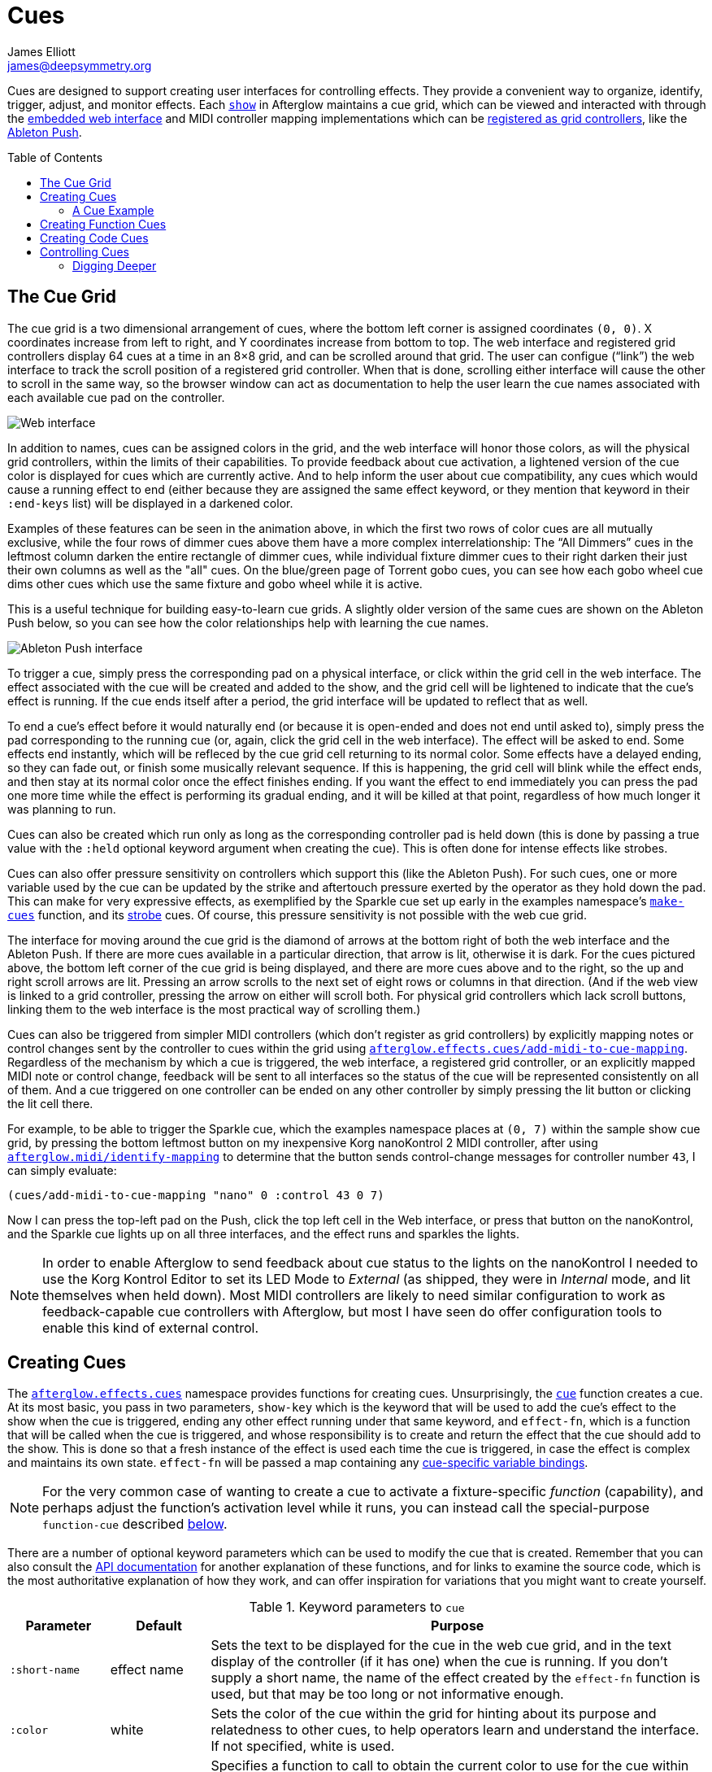 = Cues
James Elliott <james@deepsymmetry.org>
:icons: font
:toc:
:toc-placement: preamble
:api-doc: http://rawgit.com/brunchboy/afterglow/master/api-doc/

// Set up support for relative links on GitHub; add more conditions
// if you need to support other environments and extensions.
ifdef::env-github[:outfilesuffix: .adoc]

Cues are designed to support creating user interfaces for controlling
effects. They provide a convenient way to organize, identify, trigger,
adjust, and monitor effects. Each
{api-doc}afterglow.show.html[`show`] in
Afterglow maintains a cue grid, which can be viewed and interacted
with through the <<README#the-embedded-web-interface,embedded web
interface>> and MIDI controller mapping implementations which can be
{api-doc}afterglow.show.html#var-register-grid-controller[registered
as grid controllers], like the <<mapping_sync#using-ableton-push,Ableton Push>>.

== The Cue Grid

The cue grid is a two dimensional arrangement of cues, where the
bottom left corner is assigned coordinates `(0, 0)`. X coordinates
increase from left to right, and Y coordinates increase from bottom to
top. The web interface and registered grid controllers display 64 cues
at a time in an 8&times;8 grid, and can be scrolled around that grid.
The user can configue (&ldquo;link&rdquo;) the web interface to track
the scroll position of a registered grid controller. When that is
done, scrolling either interface will cause the other to scroll in the
same way, so the browser window can act as documentation to help the
user learn the cue names associated with each available cue pad on the
controller.

image::assets/ShowGrid.gif[Web interface]

In addition to names, cues can be assigned colors in the grid, and the
web interface will honor those colors, as will the physical grid
controllers, within the limits of their capabilities. To provide
feedback about cue activation, a lightened version of the cue color is
displayed for cues which are currently active. And to help inform the
user about cue compatibility, any cues which would cause a running
effect to end (either because they are assigned the same effect
keyword, or they mention that keyword in their `:end-keys` list) will
be displayed in a darkened color.

Examples of these features can be seen in the animation above, in
which the first two rows of color cues are all mutually exclusive,
while the four rows of dimmer cues above them have a more complex
interrelationship: The &ldquo;All Dimmers&rdquo; cues in the leftmost
column darken the entire rectangle of dimmer cues, while individual
fixture dimmer cues to their right darken their just their own columns
as well as the "all" cues. On the blue/green page of Torrent gobo
cues, you can see how each gobo wheel cue dims other cues which
use the same fixture and gobo wheel while it is active.

This is a useful technique for building easy-to-learn cue grids. A
slightly older version of the same cues are shown on the Ableton Push
below, so you can see how the color relationships help with learning
the cue names.

image::assets/AbletonInterface.jpg[Ableton Push interface]

To trigger a cue, simply press the corresponding pad on a physical
interface, or click within the grid cell in the web interface. The
effect associated with the cue will be created and added to the show,
and the grid cell will be lightened to indicate that the cue's
effect is running. If the cue ends itself after a period, the grid
interface will be updated to reflect that as well.

To end a cue's effect before it would naturally end (or because
it is open-ended and does not end until asked to), simply press the
pad corresponding to the running cue (or, again, click the grid cell
in the web interface). The effect will be asked to end. Some effects
end instantly, which will be refleced by the cue grid cell returning
to its normal color. Some effects have a delayed ending, so they can
fade out, or finish some musically relevant sequence. If this is
happening, the grid cell will blink while the effect ends, and then
stay at its normal color once the effect finishes ending. If you want
the effect to end immediately you can press the pad one more time
while the effect is performing its gradual ending, and it will be
killed at that point, regardless of how much longer it was planning to
run.

[[held-flag]]Cues can also be created which run only as long as the
corresponding controller pad is held down (this is done by passing a
true value with the `:held` optional keyword argument when creating
the cue). This is often done for intense effects like strobes.

Cues can also offer pressure sensitivity on controllers which support
this (like the Ableton Push). For such cues, one or more variable used
by the cue can be updated by the strike and aftertouch pressure
exerted by the operator as they hold down the pad. This can make for
very expressive effects, as exemplified by the Sparkle cue set up
early in the examples namespace's
{api-doc}afterglow.examples.html#var-make-cues[`make-cues`]
function, and its
{api-doc}afterglow.examples.html#var-make-strobe-cue[strobe]
cues. Of course, this pressure sensitivity is not possible with the
web cue grid.

The interface for moving around the cue grid is the diamond of arrows
at the bottom right of both the web interface and the Ableton Push. If
there are more cues available in a particular direction, that arrow is
lit, otherwise it is dark. For the cues pictured above, the bottom
left corner of the cue grid is being displayed, and there are more
cues above and to the right, so the up and right scroll arrows are
lit. Pressing an arrow scrolls to the next set of eight rows or
columns in that direction. (And if the web view is linked to a grid
controller, pressing the arrow on either will scroll both. For
physical grid controllers which lack scroll buttons, linking them to
the web interface is the most practical way of scrolling them.)

Cues can also be triggered from simpler MIDI controllers (which
don't register as grid controllers) by explicitly mapping notes
or control changes sent by the controller to cues within the grid
using
{api-doc}afterglow.effects.cues.html#var-add-midi-to-cue-mapping[`afterglow.effects.cues/add-midi-to-cue-mapping`].
Regardless of the mechanism by which a cue is triggered, the web
interface, a registered grid controller, or an explicitly mapped MIDI
note or control change, feedback will be sent to all interfaces so the
status of the cue will be represented consistently on all of them. And
a cue triggered on one controller can be ended on any other controller
by simply pressing the lit button or clicking the lit cell there.

For example, to be able to trigger the Sparkle cue, which the examples
namespace places at `(0, 7)` within the sample show cue grid, by
pressing the bottom leftmost button on my inexpensive Korg nanoKontrol
2 MIDI controller, after using
{api-doc}afterglow.midi.html#var-identify-mapping[`afterglow.midi/identify-mapping`]
to determine that the button sends control-change messages for
controller number `43`, I can simply evaluate:

[source,clojure]
----
(cues/add-midi-to-cue-mapping "nano" 0 :control 43 0 7)
----

Now I can press the top-left pad on the Push, click the top left cell
in the Web interface, or press that button on the nanoKontrol, and the
Sparkle cue lights up on all three interfaces, and the effect runs and
sparkles the lights.

[NOTE]
====

In order to enable Afterglow to send feedback about cue status to the
lights on the nanoKontrol I needed to use the Korg Kontrol Editor to
set its LED Mode to _External_ (as shipped, they were in _Internal_
mode, and lit themselves when held down). Most MIDI controllers are
likely to need similar configuration to work as feedback-capable cue
controllers with Afterglow, but most I have seen do offer
configuration tools to enable this kind of external control.

====

[[creating-cues]]
== Creating Cues

The
{api-doc}afterglow.effects.cues.html[`afterglow.effects.cues`]
namespace provides functions for creating cues. Unsurprisingly, the
{api-doc}afterglow.effects.cues.html#var-cue[`cue`]
function creates a cue. At its most basic, you pass in two parameters,
`show-key` which is the keyword that will be used to add the cue's
effect to the show when the cue is triggered, ending any other effect
running under that same keyword, and `effect-fn`, which is a function
that will be called when the cue is triggered, and whose
responsibility is to create and return the effect that the cue should
add to the show. This is done so that a fresh instance of the effect
is used each time the cue is triggered, in case the effect is complex
and maintains its own state. `effect-fn` will be passed a map
containing any <<cues#cue-variables,cue-specific variable bindings>>.

NOTE: For the very common case of wanting to create a cue to activate
a fixture-specific _function_ (capability), and perhaps adjust the
function's activation level while it runs, you can instead call the
special-purpose `function-cue` described
<<cues#creating-function-cues,below>>.

There are a number of optional keyword parameters which can be used to
modify the cue that is created. Remember that you can also consult the
{api-doc}afterglow.effects.cues.html#var-cue[API
documentation] for another explanation of these functions, and for
links to examine the source code, which is the most authoritative
explanation of how they work, and can offer inspiration for variations
that you might want to create yourself.

[cols="1a,1a,5a", options="header"]
.Keyword parameters to `cue`
|===
|Parameter
|Default
|Purpose

|`:short-name`
|effect name

|Sets the text to be displayed for the cue in the web cue grid, and in
the text display of the controller (if it has one) when the cue is
running. If you don't supply a short name, the name of the
effect created by the `effect-fn` function is used, but that may be too
long or not informative enough.

|`:color`
|white

|Sets the color of the cue within the grid for hinting about its
purpose and relatedness to other cues, to help operators learn and
understand the interface. If not specified, white is used.

|`:color-fn`
|none

|Specifies a function to call to obtain the current color to use for
the cue within the grid, so that an dynamic/animated color can provide
even more intense hinting about its purpose and relatedness to other
cues, to help operators learn and understand the interface. If not
specified, the static value specified by `:color` is used.

The function provided will be called whenever the grid interface is
being updated, and will be called with four arguments: the `cue` whose
current color is desired; the map describing the currently active
`effect` that was launched by that cue, if any; the `show` in which
the cue and effect exist; and the metronome `snapshot` representing
the moment in time at which the interface is being rendered. The
function can use this information to calculate and return a color
value, which will be used to draw the cue in the interface, or it can
return `nil`, in which case the static `:color` value will be
displayed instead.

Helper functions exist to create cue color functions for commonly
useful situations.
{api-doc}afterglow.effects.cues.html#var-color-fn-from-cue-var[`afterglow.effects.cues/color-fn-from-cue-var`]
returns a function that causes the cue to appear in the same color as
a cue color parameter, whenever the cue is running and that parameter
has a value. Similarly,
{api-doc}afterglow.effects.cues.html#var-color-fn-from-param[`afterglow.effects.cues/color-fn-from-param`]
causes the cue to appear in whatever color is returned by evaluating
the specified dynamic parameter at that point within the show. The
source code of those helper functions are good examples of how to
create dynamic cue color functions, and the source of the
{api-doc}afterglow.examples.html#var-make-strobe-cue-2[`make-strobe-cue-2`]
function in the examples namespace shows how the strobe cues are
configured to flash between current color of the `:strobe-color` show
variable and white to emphasize their strobe nature.

NOTE: When assigning a color to a cue in the user interface, the
lightness of the color has no effect, because that is assigned by the
controller to indicate the cue state, so you will need to use changes
in hue and saturation for your animation.

|`:end-keys`
|none

|A list of keywords that identify additional effects to be ended when
launching this cue. See the dimmer cue section of
{api-doc}afterglow.examples.html#var-make-cues[`make-cues`]
for an example of how this can be helpful: it sets up a couple of rows
of dimmer cues where the leftmost affects all the dimmers in the
lighting rig, and cancels all the cues that work on individual light
groups, while the individual light group dimmer cues cancel the
all-dimmers cues, but leave the dimmer cues for other light groups
alone.

|`:priority`
|`0`

|Sets the effect priority used when adding the cue's effect to the
show. This can be used to make sure the effect runs before or after
other effects in the <<rendering_loop#the-rendering-loop,rendering
loop>>. Effects are run in order, and later effects can modify or
override the results of earlier ones, like the way the Sparkle effect
in
{api-doc}afterglow.examples.html#var-make-cues[`make-cues`]
is assigned a priority of 100 so it sorts after any chase which may be
running, and its sparkles can lighten the color which would otherwise
be present in their fixtures.

|`:held`
|`false`

|As described <<cues#held-flag,above>>, causes the cue's effect to run
only as long as the corresponding controller button or pad is held
down, if the controller supports that capability. All current
controller implementations, including the web interface, the
<<mapping_sync#using-ableton-push,Ableton Push mapping>>, and mappings
to generic MIDI controllers created using
{api-doc}afterglow.effects.cues.html#var-add-midi-to-cue-mapping[`afterglow.effects.cues/add-midi-to-cue-mapping`]
do honor this setting. The web interface and controllers like the
Push, which can vary the color of cue grid cells, will provide
feedback that a cue will last only as long as it is held by displaying
a whitened version of the cue color while it is held down.

Show operators can override the `:held` flag by holding down the
`Shift` key when triggering the cue on interfaces which have `Shift`
keys (like the web interface and Ableton Push). This will cause the
cue to run until the corresponding pad or grid cell is pressed again,
and will not whiten the cue color while it is held down.

|`:variables`
|none

|Specifies a sequence of show variable bindings that
can be used by the cue's effect. Each variable specification is a map,
whose content is described in the following table. These
specifications are used to create any necessary new variables, and a
map describing any cue-local variables is passed to the `effect-fn`
function when the cue is triggered, so they can be used as needed when
creating the cue's effect.

|===

The ability to create animated cue colors in a grid controller
interface via the `:color-fn` key described above can come in handy
when there are a lot of cues and you want some to stand out to the
operator, but there are contexts in which it might be gratuitous or
distracting; the example strobe and rainbow-shifting cues provided
with Afterglow might tend toward that extreme. So you don't need to
use it, but you can if it makes sense.

It is hard to argue against the usefulness of a dynamic color that is
tied to a show variable, however, like the `:strobe-color` example, or
even a cue parameter, like the example global color cues, because this
approach updates the grid controller interface to reflect a color
chosen by the user, and so provides valuable information in a
non-distracting way.

[cols="1a,1a,5a", options="header"]
.[[cue-variables]]Cue variable specification maps
|===
|Key
|Default
|Purpose

|`:key`
|_n/a_

|Identifies the variable that is being bound to the cue. This can
 either be a keyword, and refer to an existing show variable (set
 using
 {api-doc}afterglow.show.html#var-set-variable.21[`afterglow.show/set-variable!`]),
 or a string, meaning that a new variable should be introduced for the
 cue. The actual name of this new variable will be assigned when the
 cue is activated. In order for the effect to be able to access the
 correct variable, a map is passed to the `effect-fn` function that
 creates the cue's effect. Within this map, the keys are keywords
 created from the strings passed as `:key` values in the cue's
 variable specification maps, and the corresponding values are the
 keyword of the variable that was created for the cue to go with that
 key. An example of using such cue-local variables can be found in the
 source of the
 {api-doc}afterglow.examples.html#var-make-strobe-cue[`make-strobe-cue`]
 example, for the variable `level`. That cue also makes use of the
 independent show variable `:strobe-lightness` which is set by a
 separate `adjust-strobe` cue running the effect
 {api-doc}afterglow.effects.fun.html#var-adjust-strobe[`afterglow.fun/adjust-strobe`],
 forming an interesting demonstration of interacting cues.

|`:start`
|`nil`

|When not `nil`, specifies the value to assign to the variable when
 the cue starts. Most important when the value at `:key` is a string
 rather than a keyword, so a variable is being created just for the
 cue, because otherwise the variable will start out empty, and
 whatever effect parameter is using it will fall back to its default
 value. But you can also assign starting values to cue variables that
 are bound to regular show variables, and they will get set when the
 cue starts. You will probably not want to do that in cases where you
 are using a shared variable to adjust the appearance of many cues,
 unless you want the start of this cue to affect them all.

|`:name`
|variable name

|Provides a name to identify the variable in the web interface and in
 the text area of physical controllers which provide a labeled
 interface for adjusting running effects, like the Ableton Push. If no
 name is supplied, the name of the value passed with `:key` is used;
 provide `:name` in cases where that would be insufficiently
 descriptive.

|`:short-name`
|none

|If present, gives a shorter version of `:name` to be used in
 interfaces with limited space.

|`:min`
|`0`

|Specifies the smallest value that the variable can be adjusted to, for
 interfaces which support adjustment of cue variables while the cue is
 running. If not supplied, the minimum value will be zero.

|`:max`
|`100`

|Specifies the largest value that the variable can be adjusted to, for
 interfaces which support adjustment of cue variables while the cue is
 running. If not supplied, the maximum value will be one hundred.

|`:type`
|`:float`

|Provides a hint for how the variable should be formatted in
 adjustment interfaces. Supported values are `:integer`, `:float` and
 `:color`. Others may be added in the future. If not provided (or an
 unrecognized value is provided), the variable is assumed to hold
 floating-point values.

|`:centered`
|`false`

|Requests that variable adjustment interfaces which draw a graphical
 representation of the current value within its range display this
 variable as a deviation from a central value, rather than something
 growing from the left, if they have such options.

|`:resolution`
|_varies_

|Specifies the smallest amount by which the variable should be
 adjusted when the user is turning a continuous encoder knob. If not
 specified, the controller implementation gets to decide what to do.
 The recommended default resolution is no larger then 1/256 of the
 range from `:min` to `:max`.

|`:velocity`
|`false`

|If present, with a true value, requests that the variable value be
 adjusted by strike and aftertouch pressure while the operator is
 holding down the button or pad which launched the cue, on controllers
 which have pressure sensitivity.

|`:velocity-min`
|`:min`

|If present (and `:velocity` is active), specifies the smallest value
 the variable should be set to by MIDI strike velocity and aftertouch
 pressure. If not specified, the standard `:min` value is used.

|`:velocity-max`
|`:max`

|If present (and `:velocity` is active), specifies the largest value
 the variable should be set to by MIDI strike velocity and aftertouch
 pressure. If not specified, the standard `:max` value is used.

|===

==== A Cue Example

As a simple illustration, here is how to wrap the blue and red scene
from the <<effects#multiple-colors,Multiple Colors example>> into a
cue, and add it to the show grid, so it can be started and stopped
from a grid controller or the web interface:

[source,clojure]
----
(ct/set-cue! (:cue-grid *show*) 0 17
  (cues/cue :color  (fn [_]
                      (afterglow.effects/scene
                        "Blue and red 2"
                        (afterglow.effects.color/color-effect
                          "Plain red" (create-color "red") (show/fixtures-named "odd"))
                        (afterglow.effects.color/color-effect
                          "Plain Blue" (create-color "blue") (show/fixtures-named "even"))))))
----


[[creating-function-cues]]
== Creating Function Cues

Often you want a cue to activate a specific feature of a fixture
(often described as a _function_ in the fixture manual, and in the
fixture definition within Afterglow, which can unfortunately get
confusing when we are talking about invoking Clojure functions). To
make it easy to work with such fixture capabilities, the
`afterglow.effects.cues` namespace also offers the
{api-doc}afterglow.effects.cues.html#var-function-cue[`function-cue`]
function. It is quite similar to the `cue` function described
<<cues#creating-cues,above>>, but it takes care of creating the effect
for you, given the function name you want to apply to a fixture or set
of fixtures. You can even apply the function to fixtures from
different manufactures, regardless of whether they implement it on
different channels and with different value ranges. If it has been
assigned the same function name (such as, for example, `:strobe`),
Afterglow will find it in each fixture definition, and send the right
values to each fixture.

NOTE: Function cues are able to figure out how to do the right thing
for each fixture because they can scan the fixture definitions for
<<fixture_definitions#function-specifications,Function Specifications>>
matching the keyword you gave when creating the cue. When you patch a
fixture into a show, Afterglow indexes its function ranges in order to
make this efficient.

`function-cue` also automatically creates a temporary cue-local
variable for <<mapping_sync#effect-control,adjusting>> the function
level if the function is not fixed over its range. This makes it
essentially a one-liner to create a button in your cue grid which
activates a function and then, if your controller supports it, lets
you tweak that function while is running. Examples include the Torrent
gobo, focus, and prism cues created by
{api-doc}afterglow.examples.html#var-make-cues[`make-cues`].

Minimally, `function-cue` requires three parameters: `show-key` which
is the keyword that will be used to add the cue's effect to the show
when the cue is triggered, ending any other effect running under that
same keyword, `function`, which is the keyword identifying the
fixture-specific capability that you want the cue to activate and
control, as defined in the fixture definition, and `fixtures`, which
is the list of fixtures or heads that you want the cue to affect.
(Only fixtures and heads which actually support the specified function
will be affected by the cue.)

There are a number of optional keyword parameters which can be used to
modify the cue that is created, and are described below. See the
{api-doc}afterglow.effects.cues.html#var-function-cue[API
documentation] for more details.

[cols="1a,1a,5a", options="header"]
.Keyword parameters to `function-cue`
|===
|Parameter
|Default
|Purpose

|`:effect-name`
|function name

|Sets the name to assign the effect created by the cue. If none is
 provided, the name of the `function` keyword is used.

|`:short-name`
|none

|Can be used to provide a shorter name to be displayed for the cue in
the web cue grid, and in the text display of the controller (if it has
one) when the cue is running.

|`:color`
|white

|Sets the color of the cue within the grid for hinting about its
purpose and relatedness to other cues, to help operators learn and
understand the interface. If not specified, white is used.

|`:color-fn`
|none

|Specifies a function to call to obtain the current color to use for
the cue within the grid, so that an dynamic/animated color can provide
even more intense hinting about its purpose and relatedness to other
cues, to help operators learn and understand the interface. If not
specified, the static value specified by `:color` is used.

The function provided will be called whenever the grid interface is
being updated, and will be called with four arguments: the `cue` whose
current color is desired; the map describing the currently active
`effect` that was launched by that cue, if any; the `show` in which
the cue and effect exist; and the metronome `snapshot` representing
the moment in time at which the interface is being rendered. The
function can use this information to calculate and return a color
value, which will be used to draw the cue in the interface, or it can
return `nil`, in which case the static `:color` value will be
displayed instead.

Helper functions exist to create cue color functions for commonly
useful situations.
{api-doc}afterglow.effects.cues.html#var-color-fn-from-cue-var[`afterglow.effects.cues/color-fn-from-cue-var`]
returns a function that causes the cue to appear in the same color as
a cue color parameter, whenever the cue is running and that parameter
has a value. Similarly,
{api-doc}afterglow.effects.cues.html#var-color-fn-from-param[`afterglow.effects.cues/color-fn-from-param`]
causes the cue to appear in whatever color is returned by evaluating
the specified dynamic parameter at that point within the show. The
source code of those helper functions are good examples of how to
create dynamic cue color functions, and the source of the
{api-doc}afterglow.examples.html#var-make-strobe-cue-2[`make-strobe-cue-2`]
function in the examples namespace shows how the strobe cues are
configured to flash between current color of the `:strobe-color` show
variable and white to emphasize their strobe nature.

NOTE: When assigning a color to a cue in the user interface, the
lightness of the color has no effect, because that is assigned by the
controller to indicate the cue state, so you will need to use changes
in hue and saturation for your animation.

|`:level`
|`0`

|If provided, and the function supports a range of values with
 different meanings (such as a focus range, movement speed, or the
 like), sets the initial level to assign the function, and to the
 variable which will be introduced to allow the function value to be
 adjusted while the cue runs. Functions with no variable effect will
 ignore `:level`, and will have no cue-specific variables created for
 them. The level is treated as a percentage, where 0 is mapped to the
 lowest DMX value that activates the function, and 100 is mapped to
 the highest.

|`:htp`
|`false`

|If supplied along with a true value, causes the effect that is
 created for this cue to operate with _highest-takes-precedence_ rules
 with respect to any other effect which has already assigned a value
 for this function. Otherwise, the effect will simply discard any
 previous assignments, replacing them with its own regardless of their
 value.

|`:end-keys`
|none

|A list of keywords that identify additional effects to be ended when
launching this cue. See the dimmer cue section of
{api-doc}afterglow.examples.html#var-make-cues[`make-cues`]
for an example of how this can be helpful: it sets up a couple of rows
of dimmer cues where the leftmost affects all the dimmers in the
lighting rig, and cancels all the cues that work on individual light
groups, while the individual light group dimmer cues cancel the
all-dimmers cues, but leave the dimmer cues for other light groups
alone.

|`:priority`
|`0`

|Sets the effect priority used when adding the cue's effect to the
show. This can be used to make sure the effect runs before or after
other effects in the <<rendering_loop#the-rendering-loop,rendering
loop>>. Effects are run in order, and later effects can modify or
override the results of earlier ones, like the way the Sparkle effect
in
{api-doc}afterglow.examples.html#var-make-cues[`make-cues`]
is assigned a priority of 100 so it sorts after any chase which may be
running, and its sparkles can lighten the color which would otherwise
be present in their fixtures.

|`:held`
|`false`

|As described <<cues#held-flag,above>>, causes the cue's effect to run
only as long as the corresponding controller button or pad is held
down, if the controller supports that capability. All current
controller implementations, including the web interface, the
<<mapping_sync#using-ableton-push,Ableton Push mapping>>, and mappings
to generic MIDI controllers created using
{api-doc}afterglow.effects.cues.html#var-add-midi-to-cue-mapping[`afterglow.effects.cues/add-midi-to-cue-mapping`]
do honor this setting. The web interface and controllers like the
Push, which can vary the color of cue grid cells, will provide
feedback that a cue will last only as long as it is held by displaying
a whitened version of the cue color while it is held down.

Show operators can override the `:held` flag by holding down the
`Shift` key when triggering the cue on interfaces which have `Shift`
keys (like the web interface and Ableton Push). This will cause the
cue to run until the corresponding pad or grid cell is pressed again,
and will not whiten the cue color while it is held down.

|`:velocity`
|`false`

|If present, with a true value, requests that the function value be
 adjusted by MIDI velocity and aftertouch pressure while the operator
 is holding down the button or pad which launched the cue, on
 controllers which have pressure sensitivity.

|`:velocity-min`
|`0`

|If present (and `:velocity` is active), specifies the smallest value
 the function should be set to by MIDI velocity and aftertouch
 pressure. If not specified, `0` is used, which corresponds to the
 lowest legal DMX value the fixture definition identifies for the
 function.

|`:velocity-max`
|`100`

|If present (and `:velocity` is active), specifies the largest value
 the variable should be set to by MIDI velocity and aftertouch
 pressure. If not specified, `100` is used, which corresponds to the
 highest legal DMX value the fixture definition identifies for the
 function.

|===

[[creating-code-cues]]
== Creating Code Cues

It can be convenient to use a cue grid to trigger arbitrary actions
which have nothing directly to do with lighting effects. For example,
if your grid controller doesn't have a dedicated button for resetting
the show metronome, you might want to use one of the cue grid cells
for that purpose. The
{api-doc}afterglow.effects.cues.html#var-code-cue[`code-cue`]
function makes this easy. It creates a cue that does nothing other
than call the function you supply, one time, when the cue is launched.
Your function must take two arguments, because it will be called with
the show and metronome snapshot when the cue starts. The function must
also return right away, since it's run as part of the effect rendering
pipeline. If you need to do something that could take a while, you
will need to do that on a different thread.

Your function is passed as the first argument to `code-cue`, and you
must also supply a string as the second argument; this will be used to
label the cue when it is assigned to a cue grid with text
capabilities, to identify its purpose.

As with other cues, you can also provide an optional keyword argument
`:color` along with a color specification, to request that the cue
grid use that color for the cell holding this cue.

The cue will be configured to end when you let go of the cue pad,
because it doesn't do anything after calling your function once when
it is first launched.

As a concrete example, here is how to create a code cue that restarts
the show metronome when it is launched:

```clojure
(ct/set-cue! (:cue-grid *show*) 0 0
             (cues/code-cue (fn [show snapshot]
                              (rhythm/metro-start (:metronome show) 1))
                            "Reset"))
```

[[controlling-cues]]
== Controlling Cues

The
{api-doc}afterglow.controllers.html[`afterglow.controllers`]
namespace defines some helpful functions for working with cues, and
defines a
{api-doc}afterglow.controllers.html#var-IGridController[grid
controller protocol] which rich controller mappings, like the one for
the <<mapping_sync#using-ableton-push,Ableton Push>>, use to attach
themselves to a running show, and synchronize with the web interface.

If you are implementing a new grid controller mapping, you will want
to study that protocol, and will likely find the Ableton Push mapping
a useful example and starting point for your own work. (And please,
when you are done, submit a pull request to add your implementation to
Afterglow!)

When you are setting up the cue grid for your show, you will use
{api-doc}afterglow.controllers.html#var-set-cue.21[`set-cue!`]
to arrange the cues you want it to contain. The
{api-doc}afterglow.examples.html#var-make-cues[`make-cues`]
function in the examples namespace contains a lot of examples of doing
this. As cues are added to the grid, its dimensions are updated, and
the web interfaces and any registered grid controllers will
immediately reflect the new cue and dimensions.

You can remove a cue from the grid with
{api-doc}afterglow.controllers.html#var-clear-cue.21[`clear-cue`].

=== Digging Deeper

The rest of the functions in the `afterglow.controllers` namespace are used by
controller implementations and running shows to mediate their
interactions with the cue grid; dig into them if you are writing code
in those spaces.

==== License

+++<a href="http://deepsymmetry.org"><img src="assets/DS-logo-bw-200-padded-left.png" align="right" alt="Deep Symmetry logo"></a>+++
Copyright © 2015-2016 http://deepsymmetry.org[Deep Symmetry, LLC]

Distributed under the
http://opensource.org/licenses/eclipse-1.0.php[Eclipse Public License
1.0], the same as Clojure. By using this software in any fashion, you
are agreeing to be bound by the terms of this license. You must not
remove this notice, or any other, from this software. A copy of the
license can be found in
https://rawgit.com/brunchboy/afterglow/master/resources/public/epl-v10.html[resources/public/epl-v10.html]
within this project.
